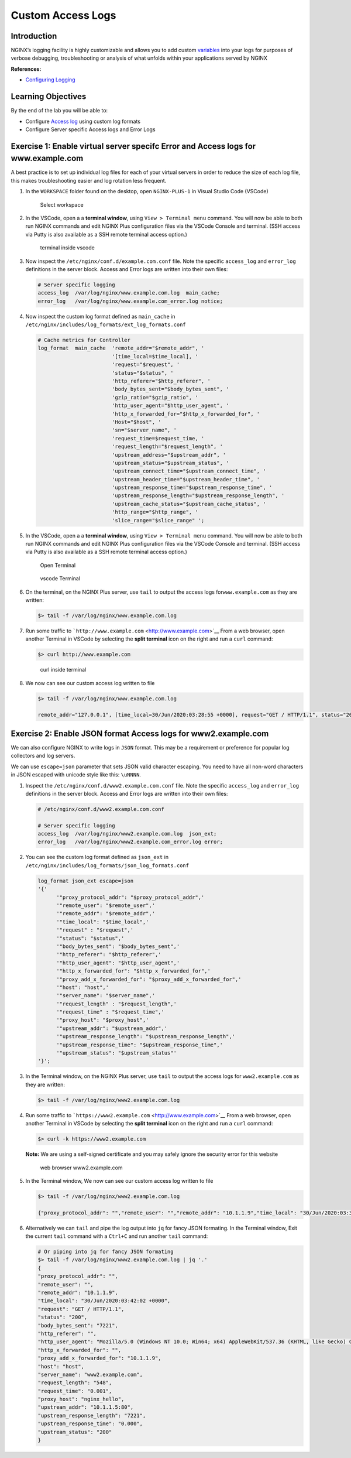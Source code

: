 Custom Access Logs
==================

Introduction
------------

NGINX’s logging facility is highly customizable and allows you to add
custom `variables <http://nginx.org/en/docs/varindex.html>`__ into your
logs for purposes of verbose debugging, troubleshooting or analysis of
what unfolds within your applications served by NGINX

**References:**

-  `Configuring
   Logging <https://docs.nginx.com/nginx/admin-guide/monitoring/logging>`__

Learning Objectives
-------------------

By the end of the lab you will be able to:

-  Configure `Access
   log <http://nginx.org/en/docs/http/ngx_http_log_module.html#access_log>`__
   using custom log formats
-  Configure Server specific Access logs and Error Logs

Exercise 1: Enable virtual server specifc Error and Access logs for www.example.com
-----------------------------------------------------------------------------------

A best practice is to set up individual log files for each of your
virtual servers in order to reduce the size of each log file, this makes
troubleshooting easier and log rotation less frequent.

1. In the ``WORKSPACE`` folder found on the desktop, open
   ``NGINX-PLUS-1`` in Visual Studio Code (VSCode)

   .. figure:: images/2020-06-29_15-55.png
      :alt: Select workspace

      Select workspace

2. In the VSCode, open a a **terminal window**, using
   ``View > Terminal menu`` command. You will now be able to both run
   NGINX commands and edit NGINX Plus configuration files via the VSCode
   Console and terminal. (SSH access via Putty is also available as a
   SSH remote terminal access option.)

   .. figure:: images/2020-06-29_16-02_1.png
      :alt: terminal inside vscode

      terminal inside vscode

3. Now inspect the ``/etc/nginx/conf.d/example.com.conf`` file. Note the
   specific ``access_log`` and ``error_log`` definitions in the server
   block. Access and Error logs are written into their own files:

   .. code:: nginx

      # Server specific logging
      access_log  /var/log/nginx/www.example.com.log  main_cache; 
      error_log   /var/log/nginx/www.example.com_error.log notice; 

4. Now inspect the custom log format defined as ``main_cache`` in
   ``/etc/nginx/includes/log_formats/ext_log_formats.conf``

   .. code:: nginx

      # Cache metrics for Controller
      log_format  main_cache  'remote_addr="$remote_addr", '
                              '[time_local=$time_local], '
                              'request="$request", '
                              'status="$status", '
                              'http_referer="$http_referer", '
                              'body_bytes_sent="$body_bytes_sent", '
                              'gzip_ratio="$gzip_ratio", '
                              'http_user_agent="$http_user_agent", '
                              'http_x_forwarded_for="$http_x_forwarded_for", '
                              'Host="$host", '
                              'sn="$server_name", '
                              'request_time=$request_time, '
                              'request_length="$request_length", '
                              'upstream_address="$upstream_addr", '
                              'upstream_status="$upstream_status", '
                              'upstream_connect_time="$upstream_connect_time", '
                              'upstream_header_time="$upstream_header_time", '
                              'upstream_response_time="$upstream_response_time", '
                              'upstream_response_length="$upstream_response_length", '
                              'upstream_cache_status="$upstream_cache_status", '
                              'http_range="$http_range", '
                              'slice_range="$slice_range" ';

5. In the VSCode, open a a **terminal window**, using
   ``View > Terminal menu`` command. You will now be able to both run
   NGINX commands and edit NGINX Plus configuration files via the VSCode
   Console and terminal. (SSH access via Putty is also available as a
   SSH remote terminal access option.)

   .. figure:: images/2020-06-29_21-25.png
      :alt: Open Terminal

      Open Terminal

   .. figure:: images/2020-06-29_21-26.png
      :alt: vscode Terminal

      vscode Terminal

6. On the terminal, on the NGINX Plus server, use ``tail`` to output the
   access logs for\ ``www.example.com`` as they are written:

   .. code:: bash

      $> tail -f /var/log/nginx/www.example.com.log

7. Run some traffic to
   ```http://www.example.com`` <http://www.example.com>`__ From a web
   browser, open another Terminal in VSCode by selecting the **split
   terminal** icon on the right and run a ``curl`` command:

   .. code:: bash

      $> curl http://www.example.com

   .. figure:: images/2020-06-29_21-29.png
      :alt: curl inside terminal

      curl inside terminal

8. We now can see our custom access log written to file

   .. code:: bash

      $> tail -f /var/log/nginx/www.example.com.log

      remote_addr="127.0.0.1", [time_local=30/Jun/2020:03:28:55 +0000], request="GET / HTTP/1.1", status="200", http_referer="-", body_bytes_sent="7221", gzip_ratio="-", http_user_agent="curl/7.58.0", http_x_forwarded_for="-", Host="www.example.com", sn="www.example.com", request_time=0.001, request_length="79", upstream_address="10.1.1.5:80", upstream_status="200", upstream_connect_time="0.000", upstream_header_time="0.000", upstream_response_time="0.000", upstream_response_length="7221", upstream_cache_status="MISS", http_range="-", slice_range="-" 

Exercise 2: Enable JSON format Access logs for www2.example.com
---------------------------------------------------------------

We can also configure NGINX to write logs in ``JSON`` format. This may
be a requirement or preference for popular log collectors and log
servers.

We can use ``escape=json`` parameter that sets JSON valid character
escaping. You need to have all non-word characters in JSON escaped with
unicode style like this: ``\uNNNN``.

1. Inspect the ``/etc/nginx/conf.d/www2.example.com.conf`` file. Note
   the specific ``access_log`` and ``error_log`` definitions in the
   server block. Access and Error logs are written into their own files:

   .. code:: nginx

      # /etc/nginx/conf.d/www2.example.com.conf 

      # Server specific logging
      access_log  /var/log/nginx/www2.example.com.log  json_ext; 
      error_log   /var/log/nginx/www2.example.com_error.log error; 

2. You can see the custom log format defined as ``json_ext`` in
   ``/etc/nginx/includes/log_formats/json_log_formats.conf``

   .. code:: nginx

      log_format json_ext escape=json
      '{'
            '"proxy_protocol_addr": "$proxy_protocol_addr",'
            '"remote_user": "$remote_user",'
            '"remote_addr": "$remote_addr",'
            '"time_local": "$time_local",'
            '"request" : "$request",'
            '"status": "$status",'
            '"body_bytes_sent": "$body_bytes_sent",'
            '"http_referer": "$http_referer",'
            '"http_user_agent": "$http_user_agent",'
            '"http_x_forwarded_for": "$http_x_forwarded_for",'
            '"proxy_add_x_forwarded_for": "$proxy_add_x_forwarded_for",'
            '"host": "host",'
            '"server_name": "$server_name",'
            '"request_length" : "$request_length",'
            '"request_time" : "$request_time",'
            '"proxy_host": "$proxy_host",'
            '"upstream_addr": "$upstream_addr",'
            '"upstream_response_length": "$upstream_response_length",'
            '"upstream_response_time": "$upstream_response_time",'
            '"upstream_status": "$upstream_status"'
      '}';

3. In the Terminal window, on the NGINX Plus server, use ``tail`` to
   output the access logs for ``www2.example.com`` as they are written:

   .. code:: bash

      $> tail -f /var/log/nginx/www2.example.com.log

4. Run some traffic to
   ```https://www2.example.com`` <http://www.example.com>`__ From a web
   browser, open another Terminal in VSCode by selecting the **split
   terminal** icon on the right and run a ``curl`` command:

   .. code:: bash

      $> curl -k https://www2.example.com

   **Note:** We are using a self-signed certificate and you may safely
   ignore the security error for this website

   .. figure:: images/2020-06-29_21-36.png
      :alt: web browser www2.example.com

      web browser www2.example.com

5. In the Terminal window, We now can see our custom access log written
   to file

   .. code:: bash

      $> tail -f /var/log/nginx/www2.example.com.log

      {"proxy_protocol_addr": "","remote_user": "","remote_addr": "10.1.1.9","time_local": "30/Jun/2020:03:38:20 +0000","request" : "GET / HTTP/1.1","status": "200","body_bytes_sent": "7221","http_referer": "","http_user_agent": "Mozilla/5.0 (Windows NT 10.0; Win64; x64) AppleWebKit/537.36 (KHTML, like Gecko) Chrome/83.0.4103.116 Safari/537.36","http_x_forwarded_for": "","proxy_add_x_forwarded_for": "10.1.1.9","host": "host","server_name": "www2.example.com","request_length" : "548","request_time" : "0.001","proxy_host": "nginx_hello","upstream_addr": "10.1.1.6:80","upstream_response_length": "7221","upstream_response_time": "0.000","upstream_status": "200"}

6. Alternatively we can ``tail`` and pipe the log output into ``jq`` for
   fancy JSON formating. In the Terminal window, Exit the current
   ``tail`` command with a ``Ctrl+C`` and run another ``tail`` command:

   .. code:: bash

      # Or piping into jq for fancy JSON formating 
      $> tail -f /var/log/nginx/www2.example.com.log | jq '.'
      {
      "proxy_protocol_addr": "",
      "remote_user": "",
      "remote_addr": "10.1.1.9",
      "time_local": "30/Jun/2020:03:42:02 +0000",
      "request": "GET / HTTP/1.1",
      "status": "200",
      "body_bytes_sent": "7221",
      "http_referer": "",
      "http_user_agent": "Mozilla/5.0 (Windows NT 10.0; Win64; x64) AppleWebKit/537.36 (KHTML, like Gecko) Chrome/83.0.4103.116 Safari/537.36",
      "http_x_forwarded_for": "",
      "proxy_add_x_forwarded_for": "10.1.1.9",
      "host": "host",
      "server_name": "www2.example.com",
      "request_length": "548",
      "request_time": "0.001",
      "proxy_host": "nginx_hello",
      "upstream_addr": "10.1.1.5:80",
      "upstream_response_length": "7221",
      "upstream_response_time": "0.000",
      "upstream_status": "200"
      }